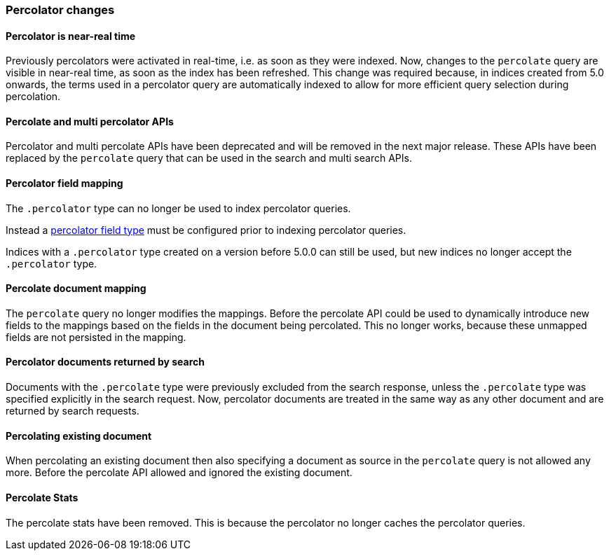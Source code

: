 [[breaking_50_percolator]]
=== Percolator changes

==== Percolator is near-real time

Previously percolators were activated in real-time, i.e. as soon as they were
indexed.  Now, changes to the `percolate` query are visible in near-real time,
as soon as the index has been refreshed. This change was required because, in
indices created from 5.0 onwards, the terms used in a percolator query are
automatically indexed to allow for more efficient query selection during
percolation.

==== Percolate and multi percolator APIs

Percolator and multi percolate APIs have been deprecated and will be removed in the next major release. These APIs have
been replaced by the `percolate` query that can be used in the search and multi search APIs.

==== Percolator field mapping

The `.percolator` type can no longer be used to index percolator queries.

Instead a <<percolator,percolator field type>> must be configured prior to indexing percolator queries.

Indices with a `.percolator` type created on a version before 5.0.0 can still be used,
but new indices no longer accept the `.percolator` type.

==== Percolate document mapping

The `percolate` query no longer modifies the mappings. Before the percolate API
could be used to dynamically introduce new fields to the mappings based on the
fields in the document being percolated. This no longer works, because these
unmapped fields are not persisted in the mapping.

==== Percolator documents returned by search

Documents with the `.percolate` type were previously excluded from the search
response, unless the `.percolate` type was specified explicitly in the search
request.  Now, percolator documents are treated in the same way as any other
document and are returned by search requests.

==== Percolating existing document

When percolating an existing document then also specifying a document as source in the
`percolate` query is not allowed any more. Before the percolate API allowed and ignored
the existing document.

==== Percolate Stats

The percolate stats have been removed. This is because the percolator no longer caches the percolator queries.